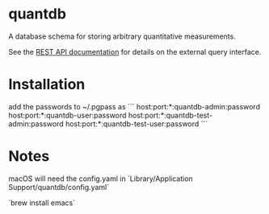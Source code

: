 * quantdb
A database schema for storing arbitrary quantitative measurements.

See the [[file:./docs/api.org][REST API documentation]] for details on
the external query interface.

* Installation
add the passwords to ~/.pgpass as
```
host:port:*:quantdb-admin:password
host:port:*:quantdb-user:password
host:port:*:quantdb-test-admin:password
host:port:*:quantdb-test-user:password
```

* Notes
macOS will need the config.yaml in `Library/Application Support/quantdb/config.yaml`

`brew install emacs`
